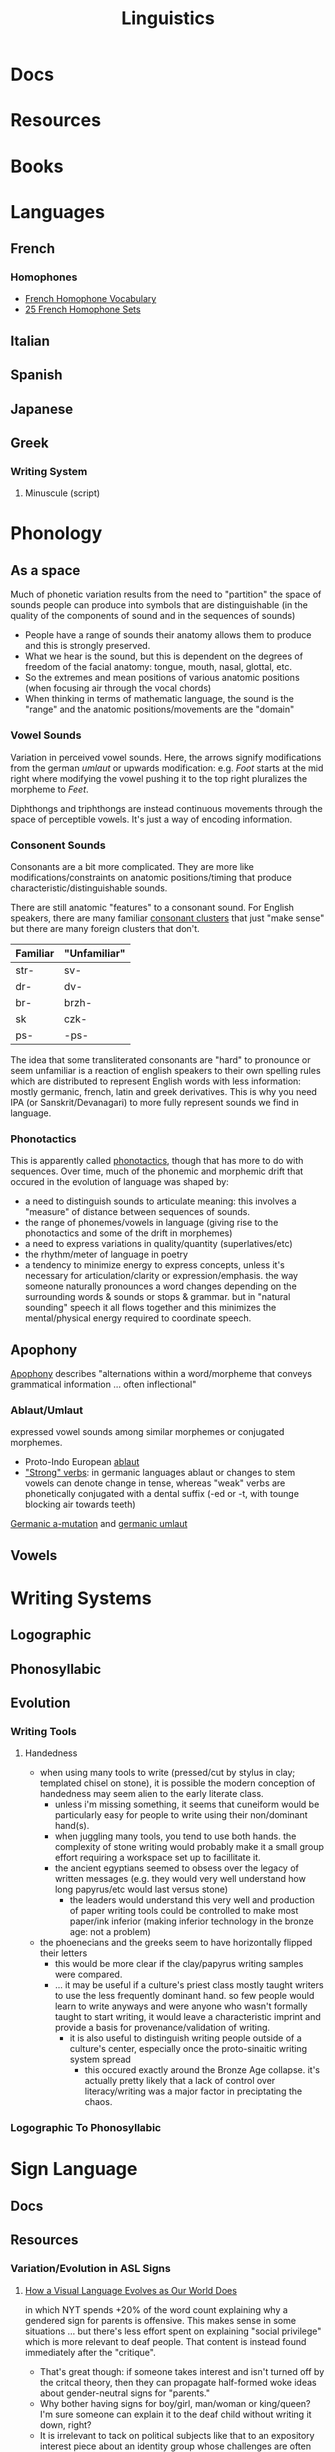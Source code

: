:PROPERTIES:
:ID:       5bb2016d-f38e-4a0b-9678-b024973fe1dc
:END:
#+title: Linguistics

* Docs

* Resources

* Books


* Languages


** French



*** Homophones
+ [[https://www.thoughtco.com/french-homophone-vocabulary-1371264][French Homophone Vocabulary]]
+ [[https://www.fluentu.com/blog/french/french-homophones][25 French Homophone Sets]]

** Italian



** Spanish




** Japanese



** Greek
*** Writing System
**** Minuscule (script)

* Phonology

** As a space

Much of phonetic variation results from the need to "partition" the space of
sounds people can produce into symbols that are distinguishable (in the quality
of the components of sound and in the sequences of sounds)

+ People have a range of sounds their anatomy allows them to produce and this is
  strongly preserved.
+ What we hear is the sound, but this is dependent on the degrees of freedom of
  the facial anatomy: tongue, mouth, nasal, glottal, etc.
+ So the extremes and mean positions of various anatomic positions (when
  focusing air through the vocal chords)
+ When thinking in terms of mathematic language, the sound is the "range" and
  the anatomic positions/movements are the "domain"

*** Vowel Sounds

Variation in perceived vowel sounds. Here, the arrows signify modifications from
the german /umlaut/ or upwards modification: e.g. /Foot/ starts at the mid right
where modifying the vowel pushing it to the top right pluralizes the morpheme to
/Feet/.

[[file:img/german-umlaut-vowel-transitions.png]]

Diphthongs and triphthongs are instead continuous movements through the space of
perceptible vowels. It's just a way of encoding information.

*** Consonent Sounds

Consonants are a bit more complicated. They are more like
modifications/constraints on anatomic positions/timing that produce
characteristic/distinguishable sounds.

There are still anatomic "features" to a consonant sound. For English speakers,
there are many familiar [[https://en.wikipedia.org/wiki/Consonant_cluster][consonant clusters]] that just "make sense" but there are
many foreign clusters that don't.

|----------+--------------|
| Familiar | "Unfamiliar" |
|----------+--------------|
| str-     | sv-          |
| dr-      | dv-          |
| br-      | brzh-        |
| sk       | czk-         |
| ps-      | -ps-         |
|----------+--------------|

The idea that some transliterated consonants are "hard" to pronounce or seem
unfamiliar is a reaction of english speakers to their own spelling rules which
are distributed to represent English words with less information: mostly
germanic, french, latin and greek derivatives. This is why you need IPA (or
Sanskrit/Devanagari) to more fully represent sounds we find in language.

*** Phonotactics

This is apparently called [[https://en.wikipedia.org/wiki/Phonotactics][phonotactics]], though that has more to do with
sequences. Over time, much of the phonemic and morphemic drift that occured in
the evolution of language was shaped by:

+ a need to distinguish sounds to articulate meaning: this involves a "measure"
  of distance between sequences of sounds.
+ the range of phonemes/vowels in language (giving rise to the phonotactics and
  some of the drift in morphemes)
+ a need to express variations in quality/quantity (superlatives/etc)
+ the rhythm/meter of language in poetry
+ a tendency to minimize energy to express concepts, unless it's necessary for
  articulation/clarity or expression/emphasis. the way someone naturally
  pronounces a word changes depending on the surrounding words & sounds or stops
  & grammar. but in "natural sounding" speech it all flows together and this
  minimizes the mental/physical energy required to coordinate speech.

** Apophony

[[https://en.wikipedia.org/wiki/Germanic_a-mutation][Apophony]] describes "alternations within a word/morpheme that conveys grammatical
information ... often inflectional"

*** Ablaut/Umlaut

expressed vowel sounds among similar morphemes or conjugated morphemes.

+ Proto-Indo European [[https://en.wikipedia.org/wiki/Indo-European_ablaut][ablaut]]
+ [[https://en.wikipedia.org/wiki/Germanic_strong_verb]["Strong" verbs]]: in germanic languages ablaut or changes to stem vowels can
  denote change in tense, whereas "weak" verbs are phonetically conjugated with a
  dental suffix (-ed or -t, with tounge blocking air towards teeth)

[[https://en.wikipedia.org/wiki/Germanic_a-mutation][Germanic a-mutation]] and [[https://en.wikipedia.org/wiki/Germanic_umlaut][germanic umlaut]]



** Vowels

* Writing Systems

** Logographic

** Phonosyllabic

** Evolution

*** Writing Tools
**** Handedness
+ when using many tools to write (pressed/cut by stylus in clay; templated
   chisel on stone), it is possible the modern conception of handedness may
   seem alien to the early literate class.
   - unless i'm missing something, it seems that cuneiform would be particularly
     easy for people to write using their non/dominant hand(s).
  - when juggling many tools, you tend to use both hands. the complexity of
    stone writing would probably make it a small group effort requiring a
    workspace set up to facillitate it.
  - the ancient egyptians seemed to obsess over the legacy of written messages
    (e.g. they would very well understand how long papyrus/etc would last versus
    stone)
    - the leaders would understand this very well and production of paper
      writing tools could be controlled to make most paper/ink inferior (making
      inferior technology in the bronze age: not a problem)
+ the phoenecians and the greeks seem to have horizontally flipped their letters
  - this would be more clear if the clay/papyrus writing samples were compared.
  - ... it may be useful if a culture's priest class mostly taught writers to
    use the less frequently dominant hand. so few people would learn to write
    anyways and were anyone who wasn't formally taught to start writing, it
    would leave a characteristic imprint and provide a basis for
    provenance/validation of writing.
    - it is also useful to distinguish writing people outside of a culture's
      center, especially once the proto-sinaitic writing system spread
      - this occured exactly around the Bronze Age collapse. it's actually
        pretty likely that a lack of control over literacy/writing was a major
        factor in preciptating the chaos.

*** Logographic To Phonosyllabic

* Sign Language

** Docs

** Resources

*** Variation/Evolution in ASL Signs

**** [[https://www.nytimes.com/interactive/2022/07/26/us/american-sign-language-changes.html][How a Visual Language Evolves as Our World Does]]

in which NYT spends +20% of the word count explaining why a gendered sign for
parents is offensive. This makes sense in some situations ... but there's less
effort spent on explaining "social privilege" which is more relevant to deaf
people. That content is instead found immediately after the "critique".

+ That's great though: if someone takes interest and isn't turned off by the
  critcal theory, then they can propagate half-formed woke ideas about
  gender-neutral signs for "parents."
+ Why bother having signs for boy/girl, man/woman or king/queen?  I'm sure
  someone can explain it to the deaf child without writing it down, right?
+ It is irrelevant to tack on political subjects like that to an expository
  interest piece about an identity group whose challenges are often
  overlooked.
+ if you would default to gender-neutral sign for mom/dad, would it be
  inconsistent if you didn't also sign birthing person? Should you invest
  wordcount programming mild unconscious biases in people with a peripheral
  interest in ASL? Who is the article about and who is it for?

Otherwise, interesting -- and I suddenly realized that I am injecting politics
... great!
